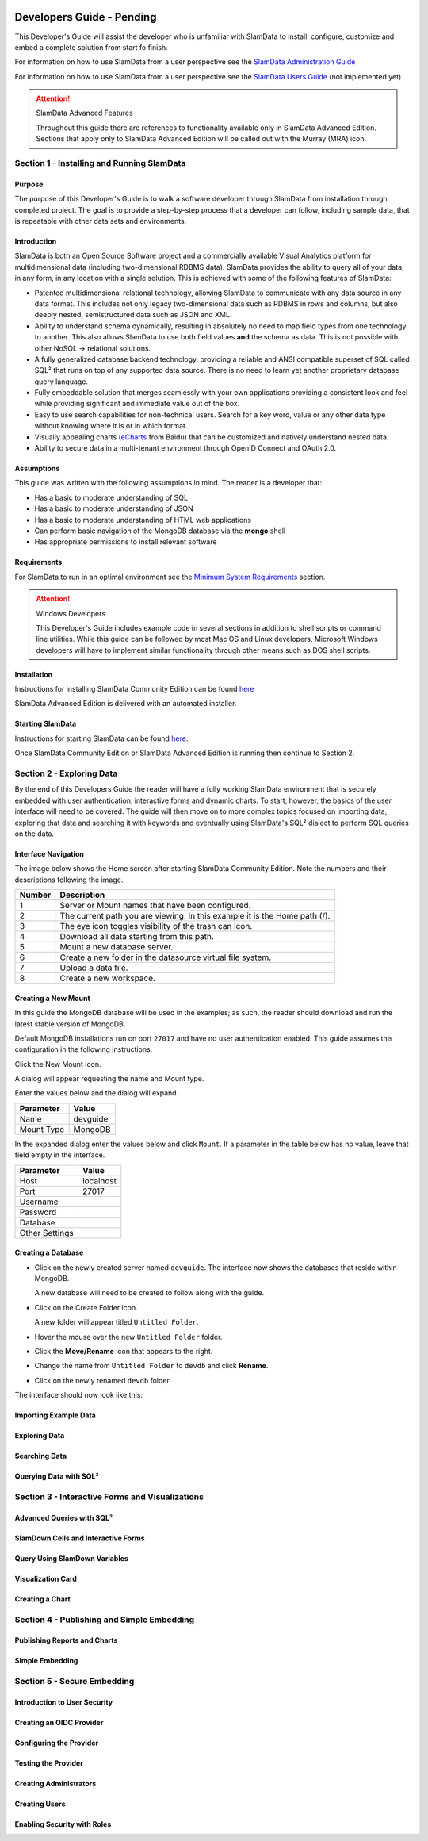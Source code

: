 .. figure:: /images/white-logo.png
   :alt: SlamData Logo


Developers Guide - Pending
==========================

This Developer's Guide will assist the developer who is unfamiliar with
SlamData to install, configure, customize and embed a complete solution
from start fo finish.

For information on how to use SlamData from a user perspective
see the `SlamData Administration Guide <administration-guide.html>`__

For information on how to use SlamData from a user perspective
see the `SlamData Users Guide <users-guide.html>`__  (not implemented yet)


.. attention:: SlamData Advanced Features

  Throughout this guide there are references to functionality available
  only in SlamData Advanced Edition.  Sections that apply only to SlamData
  Advanced Edition will be called out with the Murray (MRA)
  icon. |Murray-Small|


Section 1 - Installing and Running SlamData
-------------------------------------------

Purpose
~~~~~~~

The purpose of this Developer's Guide is to walk a software developer
through SlamData from installation through completed project.  The goal
is to provide a step-by-step process that a developer can follow,
including sample data, that is repeatable with other data sets and
environments.


Introduction
~~~~~~~~~~~~

SlamData is both an Open Source Software project and a commercially
available Visual Analytics platform for multidimensional data (including
two-dimensional RDBMS data).  SlamData provides the ability to query
all of your data, in any form, in any location with a single solution.
This is achieved with some of the following features of SlamData:

- Patented multidimensional relational technology, allowing SlamData to
  communicate with any data source in any data format. This includes not
  only legacy two-dimensional data such as RDBMS in rows and columns,
  but also deeply nested, semistructured data such as JSON and XML.

- Ability to understand schema dynamically, resulting in absolutely no
  need to map field types from one technology to another.  This also allows
  SlamData to use both field values **and** the schema as data.  This is
  not possible with other NoSQL -> relational solutions.

- A fully generalized database backend technology, providing a reliable
  and ANSI compatible superset of SQL called SQL² that runs on top of any
  supported data source.  There is no need to learn yet another proprietary
  database query language.

- Fully embeddable solution that merges seamlessly with your own applications
  providing a consistent look and feel while providing significant and
  immediate value out of the box.

- Easy to use search capabilities for non-technical users.  Search for a
  key word, value or any other data type without knowing where it is or
  in which format.

- Visually appealing charts (eCharts_ from Baidu) that can be customized
  and natively understand nested data.

- Ability to secure data in a multi-tenant environment through OpenID Connect
  and OAuth 2.0.


Assumptions
~~~~~~~~~~~

This guide was written with the following assumptions in mind.  The reader
is a developer that:

- Has a basic to moderate understanding of SQL
- Has a basic to moderate understanding of JSON
- Has a basic to moderate understanding of HTML web applications
- Can perform basic navigation of the MongoDB database via the **mongo** shell
- Has appropriate permissions to install relevant software


Requirements
~~~~~~~~~~~~

For SlamData to run in an optimal environment see the
`Minimum System Requirements <administration-guide.html#minimum-system-requirements>`__
section.

.. attention:: Windows Developers

  This Developer's Guide includes example code in several sections in addition to
  shell scripts or command line utilities.  While this guide can be followed
  by most Mac OS and Linux developers, Microsoft Windows developers will have to
  implement similar functionality through other means such as DOS shell scripts.


Installation
~~~~~~~~~~~~

Instructions for installing SlamData Community Edition can be found
`here <administration-guide.html#obtaining-slamdata>`__

SlamData Advanced Edition is delivered with an automated installer.


Starting SlamData
~~~~~~~~~~~~~~~~~

Instructions for starting SlamData can be found
`here <administration-guide.html#starting-slamdata>`__.

Once SlamData Community Edition or SlamData Advanced Edition is running then
continue to Section 2.




Section 2 - Exploring Data
--------------------------

By the end of this Developers Guide the reader will have a fully working
SlamData environment that is securely embedded with user authentication,
interactive forms and dynamic charts.  To start, however, the basics of
the user interface will need to be covered.  The guide will then move
on to more complex topics focused on importing data, exploring that data
and searching it with keywords and eventually using SlamData's SQL² dialect
to perform SQL queries on the data.


Interface Navigation
~~~~~~~~~~~~~~~~~~~~

The image below shows the Home screen after starting SlamData Community
Edition.  Note the numbers and their descriptions following the image.

|Home-Annotated|


+--------+------------------------------------------------------------------------------+
| Number | Description                                                                  |
+========+==============================================================================+
|     1  |  Server or Mount names that have been configured.                            |
+--------+------------------------------------------------------------------------------+
|     2  |  The current path you are viewing. In this example it is the Home path (/).  |
+--------+------------------------------------------------------------------------------+
|     3  |  The eye icon toggles visibility of the trash can icon.                      |
+--------+------------------------------------------------------------------------------+
|     4  |  Download all data starting from this path.                                  |
+--------+------------------------------------------------------------------------------+
|     5  |  Mount a new database server.                                                |
+--------+------------------------------------------------------------------------------+
|     6  |  Create a new folder in the datasource virtual file system.                  |
+--------+------------------------------------------------------------------------------+
|     7  |  Upload a data file.                                                         |
+--------+------------------------------------------------------------------------------+
|     8  |  Create a new workspace.                                                     |
+--------+------------------------------------------------------------------------------+


Creating a New Mount
~~~~~~~~~~~~~~~~~~~~

In this guide the MongoDB database will be used in the examples; as such,
the reader should download and run the latest stable version of MongoDB.

Default MongoDB installations run on port ``27017`` and have no user
authentication enabled.  This guide assumes this configuration in the following
instructions.

Click the New Mount Icon.  |Icon-Mount|

A dialog will appear requesting the name and Mount type.

|Mount-Dialog|

Enter the values below and the dialog will expand.

+------------+-----------+
| Parameter  | Value     |
+============+===========+
| Name       |  devguide |
+------------+-----------+
| Mount Type |  MongoDB  |
+------------+-----------+

In the expanded dialog enter the values below and click ``Mount``.
If a parameter in the table below has no value, leave that
field empty in the interface.

+----------------+-----------+
| Parameter      | Value     |
+================+===========+
| Host           | localhost |
+----------------+-----------+
| Port           |  27017    |
+----------------+-----------+
| Username       |           |
+----------------+-----------+
| Password       |           |
+----------------+-----------+
| Database       |           |
+----------------+-----------+
| Other Settings |           |
+----------------+-----------+


|Mount-Dialog-Complete|


Creating a Database
~~~~~~~~~~~~~~~~~~~

* Click on the newly created server named ``devguide``.  The interface now
  shows the databases that reside within MongoDB.

  A new database will need to be created to follow along with the guide.

* Click on the Create Folder icon.  |Create-Folder|

  A new folder will appear titled ``Untitled Folder``.

* Hover the mouse over the new ``Untitled Folder`` folder.

* Click the **Move/Rename** icon that appears to the right.  |Move-Rename|

* Change the name from ``Untitled Folder`` to ``devdb`` and click **Rename**.

* Click on the newly renamed ``devdb`` folder.

The interface should now look like this:

|In-Devdb|



Importing Example Data
~~~~~~~~~~~~~~~~~~~~~~



Exploring Data
~~~~~~~~~~~~~~



Searching Data
~~~~~~~~~~~~~~



Querying Data with SQL²
~~~~~~~~~~~~~~~~~~~~~~~




Section 3 - Interactive Forms and Visualizations
------------------------------------------------


Advanced Queries with SQL²
~~~~~~~~~~~~~~~~~~~~~~~~~~


SlamDown Cells and Interactive Forms
~~~~~~~~~~~~~~~~~~~~~~~~~~~~~~~~~~~~


Query Using SlamDown Variables
~~~~~~~~~~~~~~~~~~~~~~~~~~~~~~


Visualization Card
~~~~~~~~~~~~~~~~~~


Creating a Chart
~~~~~~~~~~~~~~~~



Section 4 - Publishing and Simple Embedding
-------------------------------------------


Publishing Reports and Charts
~~~~~~~~~~~~~~~~~~~~~~~~~~~~~


Simple Embedding
~~~~~~~~~~~~~~~~



Section 5 - Secure Embedding
----------------------------


Introduction to User Security
~~~~~~~~~~~~~~~~~~~~~~~~~~~~~


Creating an OIDC Provider
~~~~~~~~~~~~~~~~~~~~~~~~~


Configuring the Provider
~~~~~~~~~~~~~~~~~~~~~~~~


Testing the Provider
~~~~~~~~~~~~~~~~~~~~


Creating Administrators
~~~~~~~~~~~~~~~~~~~~~~~


Creating Users
~~~~~~~~~~~~~~


Enabling Security with Roles
~~~~~~~~~~~~~~~~~~~~~~~~~~~~





.. _eCharts: https://ecomfe.github.io/echarts/index-en.html



.. |Murray| image:: images/SD3/murray.png

.. |Murray-Small| image:: images/SD3/murray-small.png

.. |Home-Annotated| image:: images/SD3/screenshots/home-annotated-with-numbers.png

.. |Icon-Mount| image:: images/SD3/icon-mount.png

.. |Mount-Dialog| image:: images/SD3/screenshots/mount-dialog.png

.. |Mount-Dialog-Complete| image:: images/SD3/screenshots/mount-dialog-complete.png

.. |Create-Folder| image:: images/SD3/icon-create-folder.png

.. |Move-Rename| image:: images/SD3/icon-move-rename.png

.. |In-Devdb| image:: images/SD3/screenshots/in-devdb-clean.png
